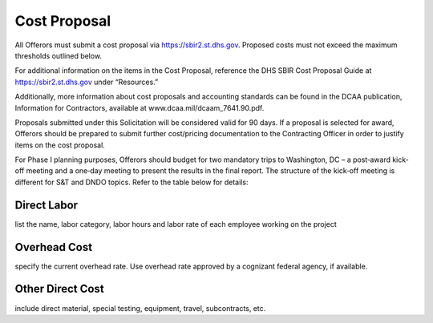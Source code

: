 #############
Cost Proposal
#############

All Offerors must submit a cost proposal via https://sbir2.st.dhs.gov. Proposed costs must not exceed the maximum thresholds outlined below.

For additional information on the items in the Cost Proposal, reference the DHS SBIR Cost Proposal Guide at https://sbir2.st.dhs.gov under “Resources.”

Additionally, more information about cost proposals and accounting standards can be found in the DCAA publication, Information for Contractors, available at www.dcaa.mil/dcaam_7641.90.pdf.

Proposals submitted under this Solicitation will be considered valid for 90 days. If a proposal is selected for award, Offerors should be prepared to submit further cost/pricing documentation to the Contracting Officer in order to justify items on the cost proposal.

For Phase I planning purposes, Offerors should budget for two mandatory trips to Washington, DC – a post‐award kick‐off meeting and a one‐day meeting to present the results in the final report. The structure of the kick‐off meeting is different for S&T and DNDO topics. Refer to the table below for details:

.. index:: ! direct labor

.. _direct-labor:

************
Direct Labor
************

list the name, labor category, labor hours and labor rate of each
employee working on the project

.. _overhead-cost:

*************
Overhead Cost
*************

specify the current overhead rate. Use overhead rate approved by a
cognizant federal agency, if available.

.. _other-direct-cost:

*****************
Other Direct Cost
*****************

include direct material, special testing, equipment, travel,
subcontracts, etc.